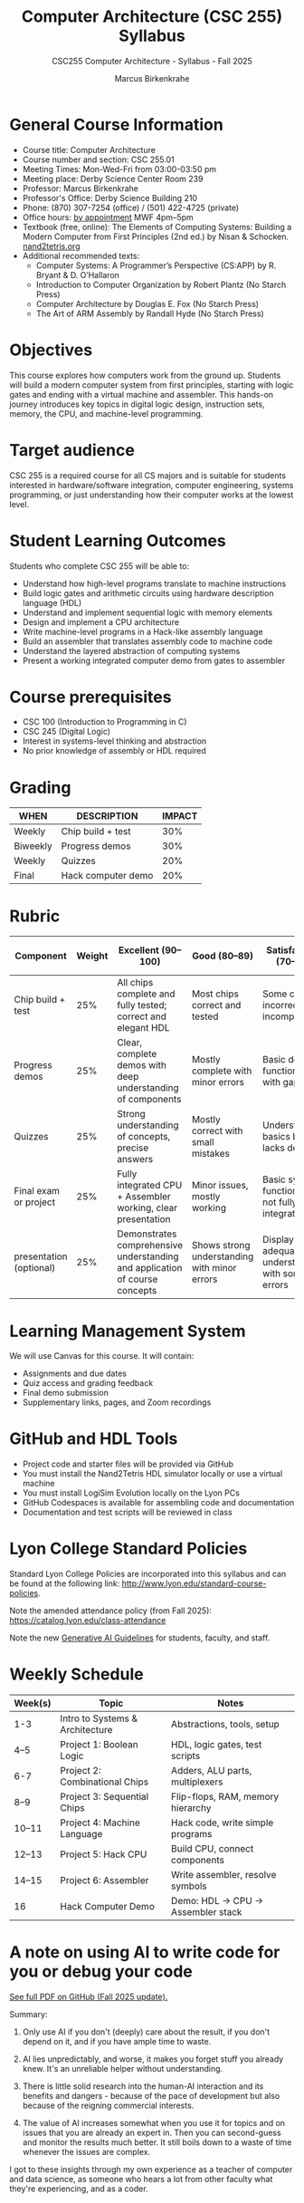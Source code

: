 #+title: Computer Architecture (CSC 255) Syllabus
#+author: Marcus Birkenkrahe
#+startup: overview hideblocks indent
#+subtitle: CSC255 Computer Architecture - Syllabus - Fall 2025
#+OPTIONS: toc:nil num:nil ^:nil:
#+attr_html: :width 400px :float nil:
[[../img/cover.png]]

* General Course Information

- Course title: Computer Architecture
- Course number and section: CSC 255.01
- Meeting Times: Mon-Wed-Fri from 03:00-03:50 pm
- Meeting place: Derby Science Center Room 239
- Professor: Marcus Birkenkrahe
- Professor's Office: Derby Science Building 210
- Phone: (870) 307-7254 (office) / (501) 422-4725 (private)
- Office hours: [[https://tinyurl.com/fa25-booking][by appointment]] MWF 4pm–5pm
- Textbook (free, online): The Elements of Computing Systems: Building
  a Modern Computer from First Principles (2nd ed.) by Nisan &
  Schocken. [[https://www.nand2tetris.org/][nand2tetris.org]]
- Additional recommended texts:
  + Computer Systems: A Programmer’s Perspective (CS:APP) by R. Bryant
    & D. O’Hallaron
  + Introduction to Computer Organization by Robert Plantz (No Starch
    Press)
  + Computer Architecture by Douglas E. Fox (No Starch Press)
  + The Art of ARM Assembly by Randall Hyde (No Starch Press)

* Objectives

This course explores how computers work from the ground up. Students
will build a modern computer system from first principles, starting
with logic gates and ending with a virtual machine and assembler. This
hands-on journey introduces key topics in digital logic design,
instruction sets, memory, the CPU, and machine-level programming.

* Target audience

CSC 255 is a required course for all CS majors and is suitable for
students interested in hardware/software integration, computer
engineering, systems programming, or just understanding how their
computer works at the lowest level.

* Student Learning Outcomes

Students who complete CSC 255 will be able to:

- Understand how high-level programs translate to machine instructions
- Build logic gates and arithmetic circuits using hardware description
  language (HDL)
- Understand and implement sequential logic with memory elements
- Design and implement a CPU architecture
- Write machine-level programs in a Hack-like assembly language
- Build an assembler that translates assembly code to machine code
- Understand the layered abstraction of computing systems
- Present a working integrated computer demo from gates to assembler

* Course prerequisites

- CSC 100 (Introduction to Programming in C)
- CSC 245 (Digital Logic)
- Interest in systems-level thinking and abstraction
- No prior knowledge of assembly or HDL required

* Grading

| WHEN    | DESCRIPTION            | IMPACT |
|---------+------------------------+--------|
| Weekly  | Chip build + test      |    30% |
| Biweekly| Progress demos         |    30% |
| Weekly  | Quizzes                |    20% |
| Final   | Hack computer demo     |    20% |

* Rubric
| Component               | Weight | Excellent (90–100)                                                          | Good (80–89)                                 | Satisfactory (70–79)                             | Needs Improvement (60–69)                 | Unsatisfactory (0–59)                        |
|-------------------------+--------+-----------------------------------------------------------------------------+----------------------------------------------+--------------------------------------------------+-------------------------------------------+----------------------------------------------|
| Chip build + test       |    25% | All chips complete and fully tested; correct and elegant HDL                | Most chips correct and tested                | Some chips incorrect or incomplete               | Many chips not working or poorly written  | Little or no progress on chip implementation |
| Progress demos          |    25% | Clear, complete demos with deep understanding of components                 | Mostly complete with minor errors            | Basic demo functionality with gaps               | Limited demo or major misunderstandings   | No demo or severe confusion                  |
| Quizzes                 |    25% | Strong understanding of concepts, precise answers                           | Mostly correct with small mistakes           | Understands basics but lacks depth               | Limited understanding, significant errors | Little understanding of course content       |
| Final exam or project   |    25% | Fully integrated CPU + Assembler working, clear presentation                | Minor issues, mostly working                 | Basic system functional but not fully integrated | Incomplete or broken integration          | No meaningful demo or effort                 |
| presentation (optional) |    25% | Demonstrates comprehensive understanding and application of course concepts | Shows strong understanding with minor errors | Displays adequate understanding with some errors | Limited understanding with several errors | Minimal understanding and many errors        |

* Learning Management System

We will use Canvas for this course. It will contain:

- Assignments and due dates
- Quiz access and grading feedback
- Final demo submission
- Supplementary links, pages, and Zoom recordings

* GitHub and HDL Tools

- Project code and starter files will be provided via GitHub
- You must install the Nand2Tetris HDL simulator locally or use a virtual machine
- You must install LogiSim Evolution locally on the Lyon PCs
- GitHub Codespaces is available for assembling code and documentation
- Documentation and test scripts will be reviewed in class

* Lyon College Standard Policies

Standard Lyon College Policies are incorporated into this syllabus and
can be found at the following link:
http://www.lyon.edu/standard-course-policies.

Note the amended attendance policy (from Fall 2025):
https://catalog.lyon.edu/class-attendance

Note the new [[https://assets.speakcdn.com/assets/2433/generative_ai_guidelines_(combined_files).pdf][Generative AI Guidelines]] for students, faculty, and
staff.

* Weekly Schedule

| Week(s) | Topic                           | Notes                             |
|---------+---------------------------------+-----------------------------------|
| 1-3     | Intro to Systems & Architecture | Abstractions, tools, setup        |
| 4–5     | Project 1: Boolean Logic        | HDL, logic gates, test scripts    |
| 6-7     | Project 2: Combinational Chips  | Adders, ALU parts, multiplexers   |
| 8–9     | Project 3: Sequential Chips     | Flip-flops, RAM, memory hierarchy |
| 10–11   | Project 4: Machine Language     | Hack code, write simple programs  |
| 12–13   | Project 5: Hack CPU             | Build CPU, connect components     |
| 14–15   | Project 6: Assembler            | Write assembler, resolve symbols  |
| 16      | Hack Computer Demo              | Demo: HDL → CPU → Assembler stack |

* A note on using AI to write code for you or debug your code

[[https://github.com/birkenkrahe/org/blob/master/fall25/UsingAItoCode.org][See full PDF on GitHub (Fall 2025 update).]]

Summary:

1. Only use AI if you don't (deeply) care about the result, if you
   don't depend on it, and if you have ample time to waste.

2. AI lies unpredictably, and worse, it makes you forget stuff you
   already knew. It's an unreliable helper without understanding.

3. There is little solid research into the human-AI interaction and
   its benefits and dangers - because of the pace of development but
   also because of the reigning commercial interests.

4. The value of AI increases somewhat when you use it for topics and
   on issues that you are already an expert in. Then you can
   second-guess and monitor the results much better. It still boils
   down to a waste of time whenever the issues are complex.

I got to these insights through my own experience as a teacher of
computer and data science, as someone who hears a lot from other
faculty what they're experiencing, and as a coder.

